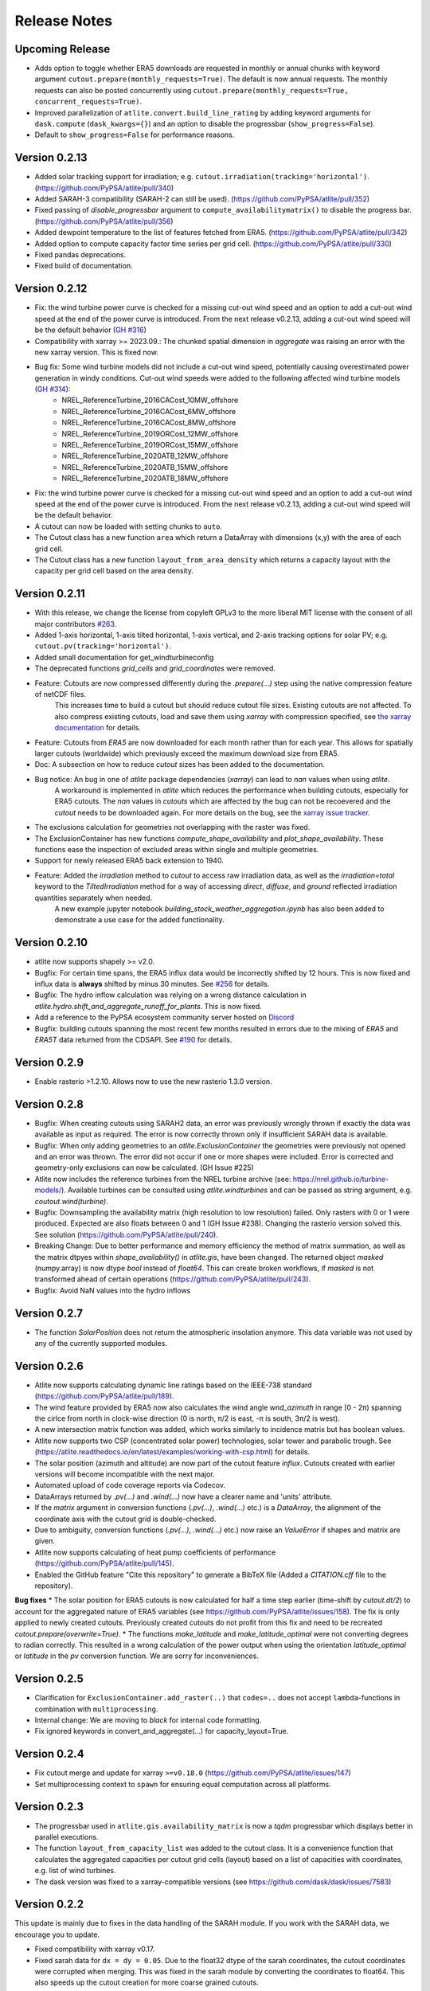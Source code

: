 ..
  SPDX-FileCopyrightText: 2016 - 2023 The Atlite Authors

  SPDX-License-Identifier: CC-BY-4.0

#############
Release Notes
#############


Upcoming Release
================

- Adds option to toggle whether ERA5 downloads are requested in monthly or
  annual chunks with keyword argument ``cutout.prepare(monthly_requests=True)``.
  The default is now annual requests. The monthly requests can also be posted
  concurrently using ``cutout.prepare(monthly_requests=True,
  concurrent_requests=True)``.

- Improved parallelization of ``atlite.convert.build_line_rating`` by adding
  keyword arguments for ``dask.compute`` (``dask_kwargs={}``) and an option to
  disable the progressbar (``show_progress=False``).

- Default to ``show_progress=False`` for performance reasons.

Version 0.2.13
==============

* Added solar tracking support for irradiation; e.g. ``cutout.irradiation(tracking='horizontal')``. (https://github.com/PyPSA/atlite/pull/340)
* Added SARAH-3 compatibility (SARAH-2 can still be used). (https://github.com/PyPSA/atlite/pull/352)
* Fixed passing of `disable_progressbar` argument to ``compute_availabilitymatrix()`` to disable the progress bar. (https://github.com/PyPSA/atlite/pull/356)
* Added dewpoint temperature to the list of features fetched from ERA5. (https://github.com/PyPSA/atlite/pull/342)
* Added option to compute capacity factor time series per grid cell. (https://github.com/PyPSA/atlite/pull/330)
* Fixed pandas deprecations.
* Fixed build of documentation.

Version 0.2.12
==============

* Fix: the wind turbine power curve is checked for a missing cut-out wind speed and an option to add a
  cut-out wind speed at the end of the power curve is introduced. From the next release v0.2.13, adding
  a cut-out wind speed will be the default behavior (`GH #316 <https://github.com/PyPSA/atlite/pull/316>`_)
* Compatibility with xarray >= 2023.09.: The chunked spatial dimension in `aggregate` was raising an error with the new xarray version. This is fixed now.
* Bug fix: Some wind turbine models did not include a cut-out wind speed, potentially causing overestimated power generation in windy conditions. Cut-out wind speeds were added to the following affected wind turbine models (`GH #314 <https://github.com/PyPSA/atlite/issues/314>`_):
    * NREL_ReferenceTurbine_2016CACost_10MW_offshore
    * NREL_ReferenceTurbine_2016CACost_6MW_offshore
    * NREL_ReferenceTurbine_2016CACost_8MW_offshore
    * NREL_ReferenceTurbine_2019ORCost_12MW_offshore
    * NREL_ReferenceTurbine_2019ORCost_15MW_offshore
    * NREL_ReferenceTurbine_2020ATB_12MW_offshore
    * NREL_ReferenceTurbine_2020ATB_15MW_offshore
    * NREL_ReferenceTurbine_2020ATB_18MW_offshore
* Fix: the wind turbine power curve is checked for a missing cut-out wind speed and an option to add a
  cut-out wind speed at the end of the power curve is introduced. From the next release v0.2.13, adding
  a cut-out wind speed will be the default behavior.
* A cutout can now be loaded with setting chunks to ``auto``.
* The Cutout class has a new function ``area`` which return a DataArray with dimensions (x,y) with the area of each grid cell.
* The Cutout class has a new function ``layout_from_area_density`` which returns a capacity layout with the capacity per grid cell based on the area density.

Version 0.2.11
==============


* With this release, we change the license from copyleft GPLv3 to the more liberal MIT license with the consent of all major contributors `#263 <https://github.com/PyPSA/atlite/pull/263>`_.
* Added 1-axis horizontal, 1-axis tilted horizontal, 1-axis vertical, and 2-axis tracking options for solar PV; e.g. ``cutout.pv(tracking='horizontal')``.
* Added small documentation for get_windturbineconfig
* The deprecated functions `grid_cells` and `grid_coordinates` were removed.
* Feature: Cutouts are now compressed differently during the `.prepare(...)` step using the native compression feature of netCDF files.
    This increases time to build a cutout but should reduce cutout file sizes.
    Existing cutouts are not affected. To also compress existing cutouts, load and save them using `xarray` with
    compression specified, see `the xarray documentation <https://docs.xarray.dev/en/stable/generated/xarray.Dataset.to_netcdf.html>`_
    for details.
* Feature: Cutouts from `ERA5` are now downloaded for each month rather than for each year.
  This allows for spatially larger cutouts (worldwide) which previously exceed the maximum
  download size from ERA5.
* Doc: A subsection on how to reduce `cutout` sizes has been added to the documentation.
* Bug notice: An bug in one of `atlite` package dependencies (`xarray`) can lead to `nan` values when using `atlite`.
    A workaround is implemented in `atlite` which reduces the performance when building cutouts, especially for ERA5 cutouts.
    The `nan` values in `cutouts` which are affected by the bug can not be recoevered and the `cutout` needs to be downloaded again.
    For more details on the bug, see the `xarray issue tracker <https://github.com/pydata/xarray/issues/7691>`_.
* The exclusions calculation for geometries not overlapping with the raster was fixed.
* The ExclusionContainer has new functions `compute_shape_availability` and `plot_shape_availability`. These functions ease the inspection of excluded areas within single and multiple geometries.
* Support for newly released ERA5 back extension to 1940.
* Feature: Added the `irradiation` method to `cutout` to access raw irradiation data, as well as the `irradiation=total` keyword to the `TiltedIrradiation` method for a way of accessing `direct`, `diffuse`, and `ground` reflected irradiation quantities separately when needed.
    A new example jupyter notebook `building_stock_weather_aggregation.ipynb` has also been added to demonstrate a use case for the added functionality.

Version 0.2.10
==============

* atlite now supports shapely >= v2.0.
* Bugfix: For certain time spans, the ERA5 influx data would be incorrectly shifted by 12 hours.
  This is now fixed and influx data is **always** shifted by minus 30 minutes.
  See `#256 <https://github.com/PyPSA/atlite/issues/256#issuecomment-1271446531>`_ for details.
* Bugfix: The hydro inflow calculation was relying on a wrong distance calculation in `atlite.hydro.shift_and_aggregate_runoff_for_plants`. This is now fixed.
* Add a reference to the PyPSA ecosystem community server hosted on `Discord <https://discord.gg/AnuJBk23FU>`_
* Bugfix: building cutouts spanning the most recent few months resulted in errors due to the
  mixing of `ERA5` and `ERA5T` data returned from the CDSAPI.
  See `#190 <https://github.com/PyPSA/atlite/issues/190>`_ for details.

Version 0.2.9
=============

* Enable rasterio >1.2.10. Allows now to use the new rasterio 1.3.0 version.

Version 0.2.8
=============

* Bugfix: When creating cutouts using SARAH2 data, an error was previously wrongly thrown if exactly
  the data was available as input as required. The error is now correctly thrown only if
  insufficient SARAH data is available.
* Bugfix: When only adding geometries to an `atlite.ExclusionContainer` the geometries were previously
  not opened and an error was thrown. The error did not occur if one or more shapes were included.
  Error is corrected and geometry-only exclusions can now be calculated. (GH Issue #225)
* Atlite now includes the reference turbines from the NREL turbine archive (see: https://nrel.github.io/turbine-models/). Available turbines can be consulted using `atlite.windturbines` and can be passed as string argument, e.g. `coutout.wind(turbine)`.
* Bugfix: Downsampling the availability matrix (high resolution to low resolution) failed. Only rasters with 0 or 1
  were produced. Expected are also floats between 0 and 1 (GH Issue #238). Changing the rasterio version solved this.
  See solution (https://github.com/PyPSA/atlite/pull/240).
* Breaking Change: Due to better performance and memory efficiency the method of matrix summation, as well as the matrix dtpyes within `shape_availability()` in `atlite.gis`, have been changed.
  The returned object `masked` (numpy.array) is now dtype `bool` instead of `float64`. This can create broken workflows, if `masked` is not transformed ahead of certain operations (https://github.com/PyPSA/atlite/pull/243).
* Bugfix: Avoid NaN values into the hydro inflows

Version 0.2.7
==============

* The function `SolarPosition` does not return the atmospheric insolation anymore. This data variable was not used by any of the currently supported modules.


Version 0.2.6
==============

* Atlite now supports calculating dynamic line ratings based on the IEEE-738 standard (https://github.com/PyPSA/atlite/pull/189).
* The wind feature provided by ERA5 now also calculates the wind angle `wnd_azimuth` in range [0 - 2π) spanning the cirlce from north in clock-wise direction (0 is north, π/2 is east, -π is south, 3π/2 is west).
* A new intersection matrix function was added, which works similarly to incidence matrix but has boolean values.
* Atlite now supports two CSP (concentrated solar power) technologies, solar tower and parabolic trough. See (https://atlite.readthedocs.io/en/latest/examples/working-with-csp.html) for details.
* The solar position (azimuth and altitude) are now part of the cutout feature `influx`. Cutouts created with earlier versions will become incompatible with the next major.
* Automated upload of code coverage reports via Codecov.
* DataArrays returned by `.pv(...)` and `.wind(...)` now have a clearer name and 'units' attribute.
* If the `matrix` argument in conversion functions (`.pv(...)`, `.wind(...)` etc.) is a `DataArray`, the alignment of the coordinate axis with the cutout grid is double-checked.
* Due to ambiguity, conversion functions (`.pv(...)`, `.wind(...)` etc.) now raise an `ValueError` if shapes and matrix are given.
* Atlite now supports calculating of heat pump coefficients of performance (https://github.com/PyPSA/atlite/pull/145).
* Enabled the GitHub feature "Cite this repository" to generate a BibTeX file (Added a `CITATION.cff` file to the repository).

**Bug fixes**
* The solar position for ERA5 cutouts is now calculated for half a time step earlier (time-shift by `cutout.dt/2`) to account for the aggregated nature of ERA5 variables (see https://github.com/PyPSA/atlite/issues/158). The fix is only applied to newly created cutouts. Previously created cutouts do not profit from this fix and need to be recreated `cutout.prepare(overwrite=True)`.
* The functions `make_latitude` and `make_latitude_optimal` were not converting degrees to radian correctly. This resulted in a wrong calculation of the power output when using the orientation `latitude_optimal` or `latitude` in the `pv` conversion function. We are sorry for inconveniences.


Version 0.2.5
==============

* Clarification for ``ExclusionContainer.add_raster(..)`` that ``codes=..`` does not accept ``lambda``-functions in combination with ``multiprocessing``.
* Internal change: We are moving to `black` for internal code formatting.
* Fix ignored keywords in convert_and_aggregate(...) for capacity_layout=True.

Version 0.2.4
==============

* Fix cutout merge and update for xarray ``>=v0.18.0`` (https://github.com/PyPSA/atlite/issues/147)
* Set multiprocessing context to ``spawn`` for ensuring equal computation across all platforms.

Version 0.2.3
==============

* The progressbar used in ``atlite.gis.availability_matrix`` is now a `tqdm` progressbar which displays better in parallel executions.
* The function ``layout_from_capacity_list`` was added to the cutout class. It is a convenience function that calculates the aggregated capacities per cutout grid cells (layout) based on a list of capacities with coordinates, e.g. list of wind turbines.
* The dask version was fixed to a xarray-compatible versions (see https://github.com/dask/dask/issues/7583)

Version 0.2.2
==============

This update is mainly due to fixes in the data handling of the SARAH module. If you work with the SARAH data, we encourage you to update.

* Fixed compatibility with xarray v0.17.
* Fixed sarah data for ``dx = dy = 0.05``. Due to the float32 dtype of the sarah coordinates, the cutout coordinates were corrupted when merging. This was fixed in the sarah module by converting the coordinates to float64. This also speeds up the cutout creation for more coarse grained cutouts.
* Fixed sarah data for a time frequency of 30 minutes. This was raising an assertion error as the (new) pandas frequency string for 30 minutes is '30T' not '30min'.
* Fix the ``regrid`` function in ``atlite.gis`` for target coords which are not having the same bounds as the original ``xarray.Dataset``. The previous implementation was leading to a small shift of coordinates in the preparation of SARAH data.



Version 0.2.1
==============
* The `regrid` function in `atlite.gis` was fixed. The previous implementation set an affine transform starting at the center of a cell at the origin. The corrected transform starts at the real origin (origin of the origin cell). Further a padding of the extent ensures that all values are taken into account in the target projection.
* Exclusion Calculation is now possible with `atlite` (find an usage example at Examples -> Calculate Landuse Availability), Therefore

  - a new class  `atlite.gis.ExclusionContainer`  was added. It serves as a container of rasters and geometries which should be excluded from the landuse availability.
  - `Cutout` has a new `availabilitymatrix` function which calculates the overlap of weather cells with shapes while excluding areas based on an `ExclusionContainer`.
  - `Cutout` has now a affine transform property (`rasterio.Affine`).
* Fix resolution for dx and dy unequal to 0.25: Due to floating point precision errors, loading data with ERA5 corrupted the cutout coordinates. This was fixed by converting the dtype of era5 coordinates to float64 and rounding. Corresponding tests were added.
* Round cutout.dx and cutout.dy in order to prevent precision errors.
* Allow passing keyword arguments to `dask.compute` in `convert_and_aggregate` functions.
* The Cutout class has a new property `bounds` (same as extent but in different order).

**Breaking Change**
* `Cutout.extent` was adjusted to cover the whole cutout area. The extent is now a numpy array. Before, it indicated the coordinates of the centers of the corner cells.

Version 0.2
===============

**Major changes**


* Atlite now **requires Python 3.6 or higher**.
* We changed the Atlite backend for storing cutout data.
  Existing cutouts either need to be migrated with the
  appropriate functions or (what we recommended) recreated.
* The backend change also includes some changes to the API.
  Most notably:

  - The `xarray` for cutouts is now exposed as `Cutout.data`
  - The `Cutout.meta` attribute was deprecated in favour of
    `Cutout.data.attrs`
  - `xarray` and `dask` can now handle some data caching
    automatically.
    If you wish to preload some data before your calculation,
    you can now use `Cutout.data.load()` to load all of the
    cutouts data into memory.
    *(Warning: Requires a large enough memory.)*
  - The `Cutout` class has a new property `grid`, a GeoPandas DataFrame
    which combines and deprecates `grid_cells()` and `grid_coordinates()`
* The order of coordinates (indices) for `Cutouts` changed: `x` and `y` (e.g. longitude and latitude) are now both ascending (before: `x` ascending and `y` descending).
* Following the lead of geopandas, pyproj, cartopy and rasterio, atlite now uses Coordinate Reference System (`CRS`) instead of the old   fashioned projection strings.

**New features**


* You can now use wind turbine configurations as stored in the
  `Open Energy Database <https://openenergy-platform.org/dataedit/view/supply/turbine_library>`_
  using the string prefix `"oedb:"` when specifying a turbine,
  e.g. `"oedb:Enercon_E-141/4200"`.
* Atlite now has and uses a new configuration system.
  See the new section on `configuration <https://atlite.readthedocs.io/en/latest/configuration.html>`_
  for details.
* It is possible to merge two cutouts together, using `Cutout.merge`


**Breaking changes**

* The argument `show_progress` of function `atlite.convert.convert_and_aggregate` does not take strings anymore.
* The argument `layout` of function `atlite.convert.convert_and_aggregate` must be a `xarray.DataArray`.
* Due to the change of the order of coordinates in cutouts the order of coordinates in `matrix` passed to `convert_*` functions
    changed likewise: `x` and `y` are both ascending now.
* Due to the change of the order of coordinates in cutouts the order of elements returned by `grid_coordinates()` has changed.
* Due to the change of the order of coordinates in cutouts the order of elements in the attribute `grid_cells` has changed.


Version 0.0.4
===============

* support negative latitudes to PV panel orientation
* add support for ERA5 back extension to 1950
* add PROJ>=7 valid 'aea' projection string



Version 0.0.3
==============

Brings a minor bug fix and prepares for the next version jump to version 0.2.

* Fix heat demand hourshift for xarray 0.15.1
* Add Travis CI and simplified release management
